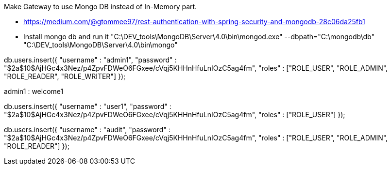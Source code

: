Make Gateway to use Mongo DB instead of In-Memory part.

- https://medium.com/@gtommee97/rest-authentication-with-spring-security-and-mongodb-28c06da25fb1

- Install mongo db and run it
"C:\DEV_tools\MongoDB\Server\4.0\bin\mongod.exe" --dbpath="C:\mongodb\db"
"C:\DEV_tools\MongoDB\Server\4.0\bin\mongo"

db.users.insert({
  "username" : "admin1",
  "password" : "$2a$10$AjHGc4x3Nez/p4ZpvFDWeO6FGxee/cVqj5KHHnHfuLnIOzC5ag4fm",
  "roles" : ["ROLE_USER", "ROLE_ADMIN", "ROLE_READER", "ROLE_WRITER"]
});

admin1 : welcome1

db.users.insert({
  "username" : "user1",
  "password" : "$2a$10$AjHGc4x3Nez/p4ZpvFDWeO6FGxee/cVqj5KHHnHfuLnIOzC5ag4fm",
  "roles" : ["ROLE_USER"]
});

db.users.insert({
  "username" : "audit",
  "password" : "$2a$10$AjHGc4x3Nez/p4ZpvFDWeO6FGxee/cVqj5KHHnHfuLnIOzC5ag4fm",
  "roles" : ["ROLE_USER", "ROLE_ADMIN", "ROLE_READER"]
});